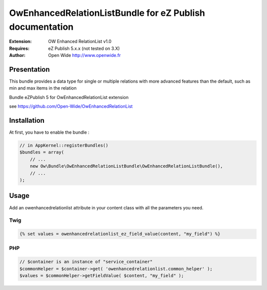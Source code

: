 =========================================================
OwEnhancedRelationListBundle for eZ Publish documentation
=========================================================

.. image:: https://github.com/Open-Wide/OWEnhancedSelection/raw/master/doc/images/Open-Wide_logo.png
    :align: center

:Extension: OW Enhanced RelationList v1.0
:Requires: eZ Publish 5.x.x (not tested on 3.X)
:Author: Open Wide http://www.openwide.fr


Presentation
============

This bundle provides a data type for single or multiple relations with more advanced features than the default, such as min and max items in the relation

Bundle eZPublish 5 for OwEnhancedRelationList extension

see https://github.com/Open-Wide/OwEnhancedRelationList


Installation
============

At first, you have to enable the bundle :

.. code-block:: php

    // in AppKernel::registerBundles()
    $bundles = array(
        // ...
        new Ow\Bundle\OwEnhancedRelationListBundle\OwEnhancedRelationListBundle(),
        // ...
    );


Usage
=====
Add an owenhancedrelationlist attribute in your content class with all the parameters you need.


Twig
----

.. code-block:: html+jinja

    {% set values = owenhancedrelationlist_ez_field_value(content, "my_field") %}

PHP
---

.. code-block:: php

    // $container is an instance of "service_container"
    $commonHelper = $container->get( 'owenhancedrelationlist.common_helper' );
    $values = $commonHelper->getFieldValue( $content, "my_field" );

